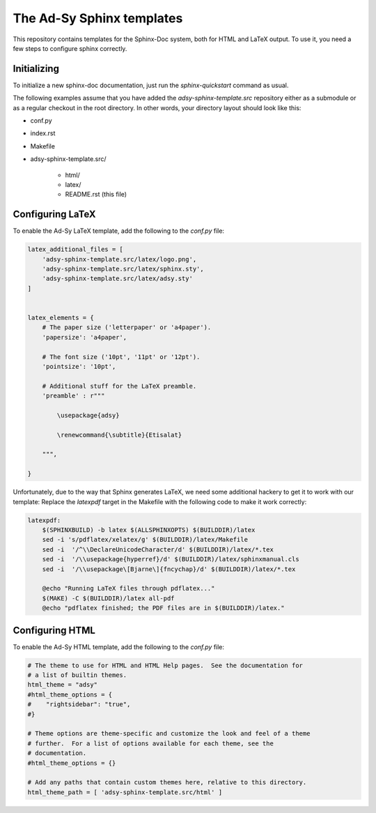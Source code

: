 ==========================
The Ad-Sy Sphinx templates
==========================

This repository contains templates for the Sphinx-Doc system, both for HTML
and LaTeX output. To use it, you need a few steps to configure sphinx
correctly.

Initializing
============

To initialize a new sphinx-doc documentation, just run the
`sphinx-quickstart` command as usual.

The following examples assume that you have added the
`adsy-sphinx-template.src` repository either as a submodule or as a regular
checkout in the root directory. In other words, your directory layout should
look like this:

* conf.py
* index.rst
* Makefile
* adsy-sphinx-template.src/

   - html/
   - latex/
   - README.rst (this file)


Configuring LaTeX
=================

To enable the Ad-Sy LaTeX template, add the following to the `conf.py` file:

.. code-block:: python

   latex_additional_files = [
       'adsy-sphinx-template.src/latex/logo.png',
       'adsy-sphinx-template.src/latex/sphinx.sty',
       'adsy-sphinx-template.src/latex/adsy.sty'
   ]


   latex_elements = {
       # The paper size ('letterpaper' or 'a4paper').
       'papersize': 'a4paper',

       # The font size ('10pt', '11pt' or '12pt').
       'pointsize': '10pt',

       # Additional stuff for the LaTeX preamble.
       'preamble' : r"""

           \usepackage{adsy}

           \renewcommand{\subtitle}{Etisalat}

       """,

   }


Unfortunately, due to the way that Sphinx generates LaTeX, we need some
additional hackery to get it to work with our template: Replace the
`latexpdf` target in the Makefile with the following code to make it work
correctly:

.. code-block:: make

    latexpdf:
    	$(SPHINXBUILD) -b latex $(ALLSPHINXOPTS) $(BUILDDIR)/latex
    	sed -i 's/pdflatex/xelatex/g' $(BUILDDIR)/latex/Makefile
    	sed -i  '/^\\DeclareUnicodeCharacter/d' $(BUILDDIR)/latex/*.tex
    	sed -i  '/\\usepackage{hyperref}/d' $(BUILDDIR)/latex/sphinxmanual.cls
    	sed -i  '/\\usepackage\[Bjarne\]{fncychap}/d' $(BUILDDIR)/latex/*.tex

    	@echo "Running LaTeX files through pdflatex..."
    	$(MAKE) -C $(BUILDDIR)/latex all-pdf
    	@echo "pdflatex finished; the PDF files are in $(BUILDDIR)/latex."


Configuring HTML
================

To enable the Ad-Sy HTML template, add the following to the `conf.py` file:

.. code-block:: python

   # The theme to use for HTML and HTML Help pages.  See the documentation for
   # a list of builtin themes.
   html_theme = "adsy"
   #html_theme_options = {
   #    "rightsidebar": "true",
   #}

   # Theme options are theme-specific and customize the look and feel of a theme
   # further.  For a list of options available for each theme, see the
   # documentation.
   #html_theme_options = {}

   # Add any paths that contain custom themes here, relative to this directory.
   html_theme_path = [ 'adsy-sphinx-template.src/html' ]

